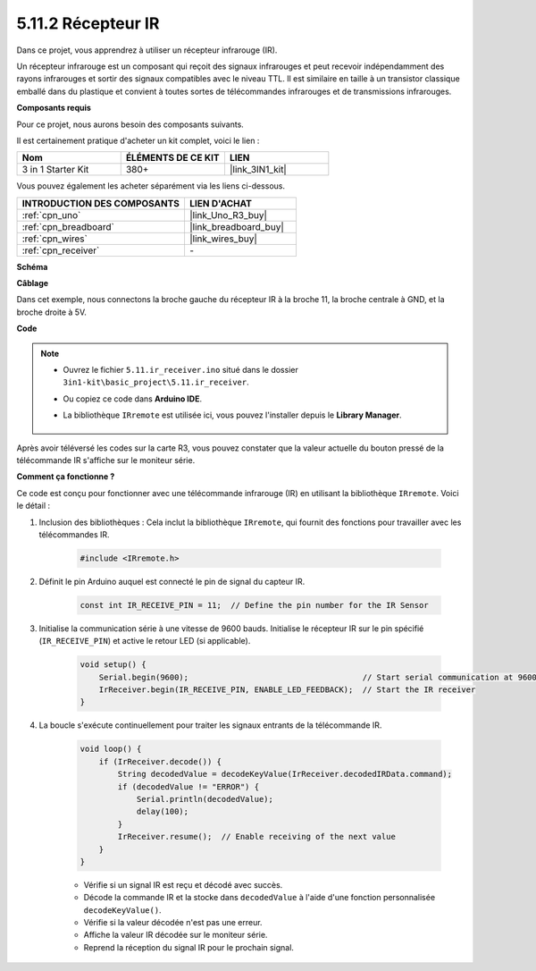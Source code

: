 .. _ar_receiver:

5.11.2 Récepteur IR
===================

Dans ce projet, vous apprendrez à utiliser un récepteur infrarouge (IR).

Un récepteur infrarouge est un composant qui reçoit des signaux infrarouges et peut recevoir indépendamment des rayons infrarouges et sortir des signaux compatibles avec le niveau TTL. 
Il est similaire en taille à un transistor classique emballé dans du plastique et convient à toutes sortes de télécommandes infrarouges et de transmissions infrarouges.

**Composants requis**

Pour ce projet, nous aurons besoin des composants suivants.

Il est certainement pratique d'acheter un kit complet, voici le lien :

.. list-table::
    :widths: 20 20 20
    :header-rows: 1

    *   - Nom	
        - ÉLÉMENTS DE CE KIT
        - LIEN
    *   - 3 in 1 Starter Kit
        - 380+
        - |link_3IN1_kit|

Vous pouvez également les acheter séparément via les liens ci-dessous.

.. list-table::
    :widths: 30 20
    :header-rows: 1

    *   - INTRODUCTION DES COMPOSANTS
        - LIEN D'ACHAT

    *   - :ref:`cpn_uno`
        - |link_Uno_R3_buy|
    *   - :ref:`cpn_breadboard`
        - |link_breadboard_buy|
    *   - :ref:`cpn_wires`
        - |link_wires_buy|
    *   - :ref:`cpn_receiver`
        - \-

**Schéma**

.. image:: img/circuit_7.2_receiver.png

**Câblage**

Dans cet exemple, nous connectons la broche gauche du récepteur IR à la broche 11, 
la broche centrale à GND, et la broche droite à 5V.

.. image:: img/ir_remote_control_bb.jpg


**Code**

.. note::

    * Ouvrez le fichier ``5.11.ir_receiver.ino`` situé dans le dossier ``3in1-kit\basic_project\5.11.ir_receiver``.
    * Ou copiez ce code dans **Arduino IDE**.
    * La bibliothèque ``IRremote`` est utilisée ici, vous pouvez l'installer depuis le **Library Manager**.
  
        .. image:: ../img/lib_irremote.png


.. raw:: html

    <iframe src=https://create.arduino.cc/editor/sunfounder01/1141d808-cc26-4589-ae5c-d1834033ac3d/preview?embed style="height:510px;width:100%;margin:10px 0" frameborder=0></iframe>
    

Après avoir téléversé les codes sur la carte R3, vous pouvez constater que la
valeur actuelle du bouton pressé de la télécommande IR s'affiche sur
le moniteur série.

**Comment ça fonctionne ?**

Ce code est conçu pour fonctionner avec une télécommande infrarouge (IR) en utilisant la bibliothèque ``IRremote``. Voici le détail :

#. Inclusion des bibliothèques : Cela inclut la bibliothèque ``IRremote``, qui fournit des fonctions pour travailler avec les télécommandes IR.

    .. code-block:: arduino

        #include <IRremote.h>

#. Définit le pin Arduino auquel est connecté le pin de signal du capteur IR.

    .. code-block:: arduino

        const int IR_RECEIVE_PIN = 11;  // Define the pin number for the IR Sensor

#. Initialise la communication série à une vitesse de 9600 bauds. Initialise le récepteur IR sur le pin spécifié (``IR_RECEIVE_PIN``) et active le retour LED (si applicable).

    .. code-block:: arduino

        void setup() {
            Serial.begin(9600);                                     // Start serial communication at 9600 baud rate
            IrReceiver.begin(IR_RECEIVE_PIN, ENABLE_LED_FEEDBACK);  // Start the IR receiver
        }

#. La boucle s'exécute continuellement pour traiter les signaux entrants de la télécommande IR.

    .. code-block:: arduino

        void loop() {
            if (IrReceiver.decode()) {
                String decodedValue = decodeKeyValue(IrReceiver.decodedIRData.command);
                if (decodedValue != "ERROR") {
                    Serial.println(decodedValue);
                    delay(100);
                }
                IrReceiver.resume();  // Enable receiving of the next value
            }
        }
    
    * Vérifie si un signal IR est reçu et décodé avec succès.
    * Décode la commande IR et la stocke dans ``decodedValue`` à l'aide d'une fonction personnalisée ``decodeKeyValue()``.
    * Vérifie si la valeur décodée n'est pas une erreur.
    * Affiche la valeur IR décodée sur le moniteur série.
    * Reprend la réception du signal IR pour le prochain signal.

